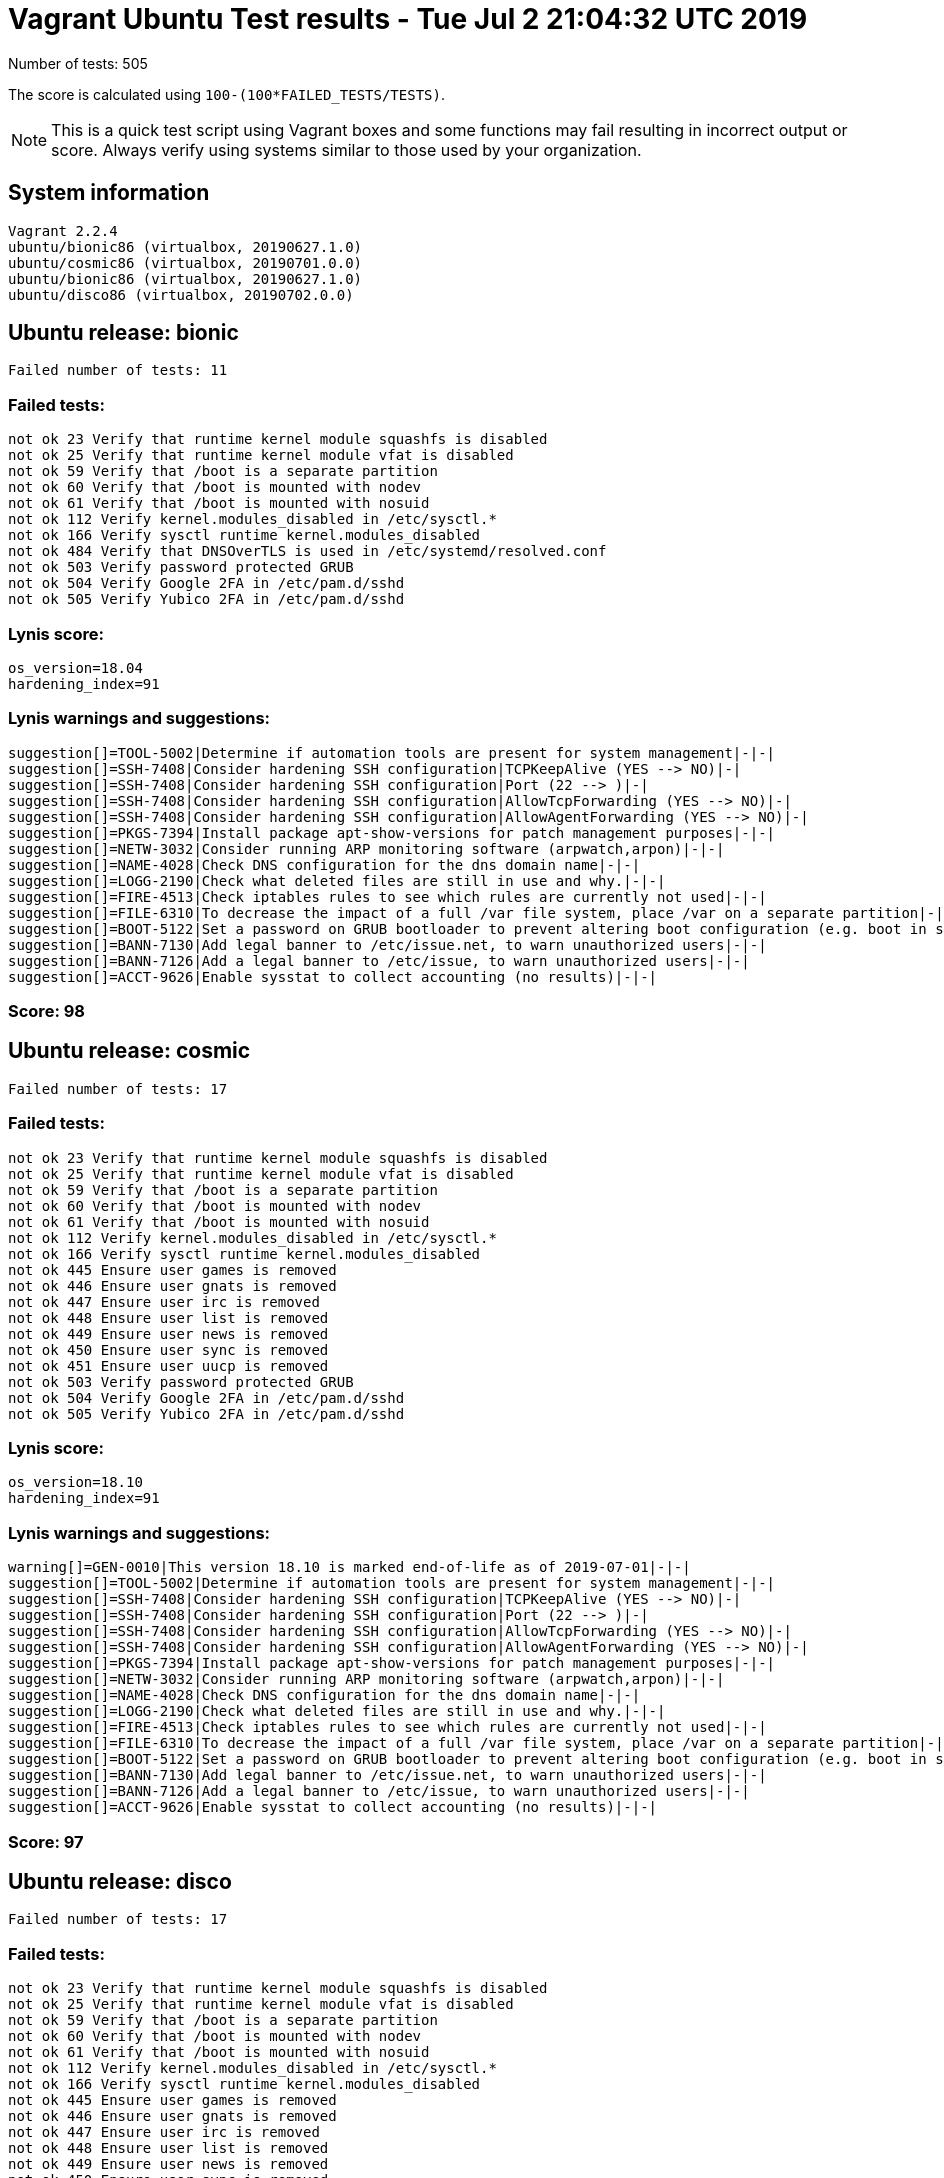 = Vagrant Ubuntu Test results - Tue Jul  2 21:04:32 UTC 2019
:icons: font
Number of tests: 505

The score is calculated using `100-(100*FAILED_TESTS/TESTS)`.

NOTE: This is a quick test script using Vagrant boxes and some functions may fail resulting in incorrect output or score. Always verify using systems similar to those used by your organization.

== System information
----
Vagrant 2.2.4
ubuntu/bionic86 (virtualbox, 20190627.1.0)
ubuntu/cosmic86 (virtualbox, 20190701.0.0)
ubuntu/bionic86 (virtualbox, 20190627.1.0)
ubuntu/disco86 (virtualbox, 20190702.0.0)
----

== Ubuntu release: bionic
----
Failed number of tests: 11
----

=== Failed tests:
----
not ok 23 Verify that runtime kernel module squashfs is disabled
not ok 25 Verify that runtime kernel module vfat is disabled
not ok 59 Verify that /boot is a separate partition
not ok 60 Verify that /boot is mounted with nodev
not ok 61 Verify that /boot is mounted with nosuid
not ok 112 Verify kernel.modules_disabled in /etc/sysctl.*
not ok 166 Verify sysctl runtime kernel.modules_disabled
not ok 484 Verify that DNSOverTLS is used in /etc/systemd/resolved.conf
not ok 503 Verify password protected GRUB
not ok 504 Verify Google 2FA in /etc/pam.d/sshd
not ok 505 Verify Yubico 2FA in /etc/pam.d/sshd
----
=== Lynis score:
----

os_version=18.04
hardening_index=91
----

=== Lynis warnings and suggestions:
----
suggestion[]=TOOL-5002|Determine if automation tools are present for system management|-|-|
suggestion[]=SSH-7408|Consider hardening SSH configuration|TCPKeepAlive (YES --> NO)|-|
suggestion[]=SSH-7408|Consider hardening SSH configuration|Port (22 --> )|-|
suggestion[]=SSH-7408|Consider hardening SSH configuration|AllowTcpForwarding (YES --> NO)|-|
suggestion[]=SSH-7408|Consider hardening SSH configuration|AllowAgentForwarding (YES --> NO)|-|
suggestion[]=PKGS-7394|Install package apt-show-versions for patch management purposes|-|-|
suggestion[]=NETW-3032|Consider running ARP monitoring software (arpwatch,arpon)|-|-|
suggestion[]=NAME-4028|Check DNS configuration for the dns domain name|-|-|
suggestion[]=LOGG-2190|Check what deleted files are still in use and why.|-|-|
suggestion[]=FIRE-4513|Check iptables rules to see which rules are currently not used|-|-|
suggestion[]=FILE-6310|To decrease the impact of a full /var file system, place /var on a separate partition|-|-|
suggestion[]=BOOT-5122|Set a password on GRUB bootloader to prevent altering boot configuration (e.g. boot in single user mode without password)|-|-|
suggestion[]=BANN-7130|Add legal banner to /etc/issue.net, to warn unauthorized users|-|-|
suggestion[]=BANN-7126|Add a legal banner to /etc/issue, to warn unauthorized users|-|-|
suggestion[]=ACCT-9626|Enable sysstat to collect accounting (no results)|-|-|
----

=== Score: 98

== Ubuntu release: cosmic
----
Failed number of tests: 17
----

=== Failed tests:
----
not ok 23 Verify that runtime kernel module squashfs is disabled
not ok 25 Verify that runtime kernel module vfat is disabled
not ok 59 Verify that /boot is a separate partition
not ok 60 Verify that /boot is mounted with nodev
not ok 61 Verify that /boot is mounted with nosuid
not ok 112 Verify kernel.modules_disabled in /etc/sysctl.*
not ok 166 Verify sysctl runtime kernel.modules_disabled
not ok 445 Ensure user games is removed
not ok 446 Ensure user gnats is removed
not ok 447 Ensure user irc is removed
not ok 448 Ensure user list is removed
not ok 449 Ensure user news is removed
not ok 450 Ensure user sync is removed
not ok 451 Ensure user uucp is removed
not ok 503 Verify password protected GRUB
not ok 504 Verify Google 2FA in /etc/pam.d/sshd
not ok 505 Verify Yubico 2FA in /etc/pam.d/sshd
----
=== Lynis score:
----

os_version=18.10
hardening_index=91
----

=== Lynis warnings and suggestions:
----
warning[]=GEN-0010|This version 18.10 is marked end-of-life as of 2019-07-01|-|-|
suggestion[]=TOOL-5002|Determine if automation tools are present for system management|-|-|
suggestion[]=SSH-7408|Consider hardening SSH configuration|TCPKeepAlive (YES --> NO)|-|
suggestion[]=SSH-7408|Consider hardening SSH configuration|Port (22 --> )|-|
suggestion[]=SSH-7408|Consider hardening SSH configuration|AllowTcpForwarding (YES --> NO)|-|
suggestion[]=SSH-7408|Consider hardening SSH configuration|AllowAgentForwarding (YES --> NO)|-|
suggestion[]=PKGS-7394|Install package apt-show-versions for patch management purposes|-|-|
suggestion[]=NETW-3032|Consider running ARP monitoring software (arpwatch,arpon)|-|-|
suggestion[]=NAME-4028|Check DNS configuration for the dns domain name|-|-|
suggestion[]=LOGG-2190|Check what deleted files are still in use and why.|-|-|
suggestion[]=FIRE-4513|Check iptables rules to see which rules are currently not used|-|-|
suggestion[]=FILE-6310|To decrease the impact of a full /var file system, place /var on a separate partition|-|-|
suggestion[]=BOOT-5122|Set a password on GRUB bootloader to prevent altering boot configuration (e.g. boot in single user mode without password)|-|-|
suggestion[]=BANN-7130|Add legal banner to /etc/issue.net, to warn unauthorized users|-|-|
suggestion[]=BANN-7126|Add a legal banner to /etc/issue, to warn unauthorized users|-|-|
suggestion[]=ACCT-9626|Enable sysstat to collect accounting (no results)|-|-|
----

=== Score: 97

== Ubuntu release: disco
----
Failed number of tests: 17
----

=== Failed tests:
----
not ok 23 Verify that runtime kernel module squashfs is disabled
not ok 25 Verify that runtime kernel module vfat is disabled
not ok 59 Verify that /boot is a separate partition
not ok 60 Verify that /boot is mounted with nodev
not ok 61 Verify that /boot is mounted with nosuid
not ok 112 Verify kernel.modules_disabled in /etc/sysctl.*
not ok 166 Verify sysctl runtime kernel.modules_disabled
not ok 445 Ensure user games is removed
not ok 446 Ensure user gnats is removed
not ok 447 Ensure user irc is removed
not ok 448 Ensure user list is removed
not ok 449 Ensure user news is removed
not ok 450 Ensure user sync is removed
not ok 451 Ensure user uucp is removed
not ok 503 Verify password protected GRUB
not ok 504 Verify Google 2FA in /etc/pam.d/sshd
not ok 505 Verify Yubico 2FA in /etc/pam.d/sshd
----
=== Lynis score:
----

os_version=19.04
hardening_index=91
----

=== Lynis warnings and suggestions:
----
suggestion[]=TOOL-5002|Determine if automation tools are present for system management|-|-|
suggestion[]=SSH-7408|Consider hardening SSH configuration|TCPKeepAlive (YES --> NO)|-|
suggestion[]=SSH-7408|Consider hardening SSH configuration|Port (22 --> )|-|
suggestion[]=SSH-7408|Consider hardening SSH configuration|AllowTcpForwarding (YES --> NO)|-|
suggestion[]=SSH-7408|Consider hardening SSH configuration|AllowAgentForwarding (YES --> NO)|-|
suggestion[]=PKGS-7394|Install package apt-show-versions for patch management purposes|-|-|
suggestion[]=NETW-3032|Consider running ARP monitoring software (arpwatch,arpon)|-|-|
suggestion[]=NAME-4028|Check DNS configuration for the dns domain name|-|-|
suggestion[]=LOGG-2190|Check what deleted files are still in use and why.|-|-|
suggestion[]=FIRE-4513|Check iptables rules to see which rules are currently not used|-|-|
suggestion[]=FILE-6310|To decrease the impact of a full /var file system, place /var on a separate partition|-|-|
suggestion[]=BOOT-5122|Set a password on GRUB bootloader to prevent altering boot configuration (e.g. boot in single user mode without password)|-|-|
suggestion[]=BANN-7130|Add legal banner to /etc/issue.net, to warn unauthorized users|-|-|
suggestion[]=BANN-7126|Add a legal banner to /etc/issue, to warn unauthorized users|-|-|
suggestion[]=ACCT-9626|Enable sysstat to collect accounting (no results)|-|-|
----

=== Score: 97

== Ubuntu release: standard bionic
=== Failed number of tests: 415
=== Lynis score:
----

os_version=18.04
hardening_index=67
----

=== Score: 18
